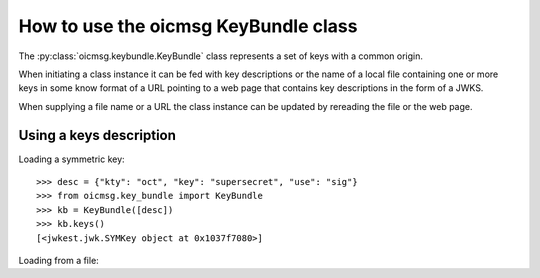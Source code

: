 .. _keybundle_howto:

How to use the oicmsg KeyBundle class
*************************************

The :py:class:`oicmsg.keybundle.KeyBundle` class represents a set of keys
with a common origin.

When initiating a class instance it can be fed with key descriptions or
the name of a local file containing one or more keys in some know format
of a URL pointing to a web page that contains key descriptions in the
form of a JWKS.

When supplying a file name or a URL the class instance can be updated by
rereading the file or the web page.

Using a keys description
------------------------

Loading a symmetric key::

    >>> desc = {"kty": "oct", "key": "supersecret", "use": "sig"}
    >>> from oicmsg.key_bundle import KeyBundle
    >>> kb = KeyBundle([desc])
    >>> kb.keys()
    [<jwkest.jwk.SYMKey object at 0x1037f7080>]

Loading from a file::

